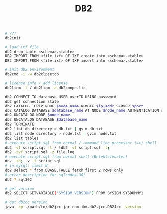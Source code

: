 :PROPERTIES:
:ID:       7aa19785-e70d-4346-8ef7-dc38c44ebb64
:END:
#+title: DB2

#+BEGIN_SRC bash :results output
  # ???
  db2init

  # load ixf file
  db2 drop table <schema>.<table>
  DB2 IMPORT FROM <file.ixf> OF IXF create into <schema>.<table>
  DB2 IMPORT FROM <file.ixf> OF IXF insert into <schema>.<table>

  # init db2 environment
  db2cmd -i -w db2clpsetcp

  # license info / add license
  db2licm -l / db2licm -a db2conpe.lic

  db2 CONNECT TO database USER userID USING password
  db2 get connection state
  db2 CATALOG TCPIP NODE $node_name REMOTE $ip_addr SERVER $port
  db2 CATALOG DATABASE $database_name AT NODE $node_name AUTHENTICATION server
  db2 UNCATALOG NODE $node_name
  db2 UNCATALOG DATABASE $database_name
  db2 TERMINATE
  db2 list db directory > db.txt | gvim db.txt
  db2 list node directory > node.txt | gvim node.txt
  db2 list tables
  # execute script.sql from normal / command line processor (=>) shell
  db2 -vf script.sql -t / !db2 -vf script.sql -t;
  db2 -tvf script.sql -z file.log
  # execute script.sql from normal shell (Befehlsfenster)
  db2 -td; -v -f script.sql
  # in mysql: limit N
  db2 select * from DBASE.TABLE fetch first 2 rows only
  # error description for sqlcode=-302
  db2 ? sql302

  # get version
  db2 SELECT GETVARIABLE('SYSIBM.VERSION') FROM SYSIBM.SYSDUMMY1

  # get db2cc version
  java -cp ./path/to/db2jcc.jar com.ibm.db2.jcc.DB2Jcc -version
#+END_SRC

